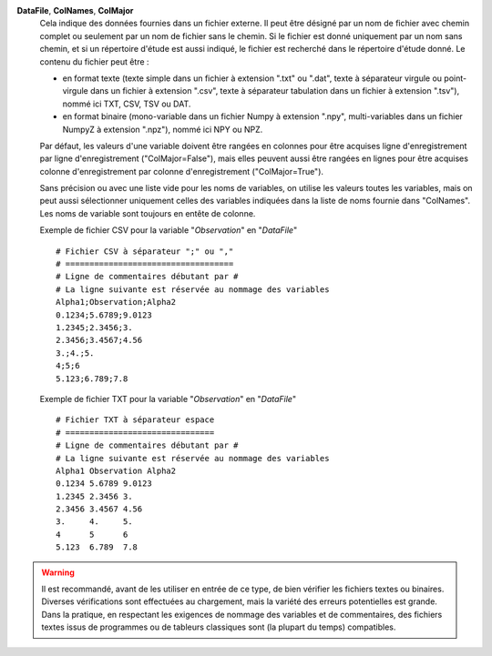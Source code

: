 .. index:: single: DataFile
.. index:: single: ColNames
.. index:: single: ColMajor

**DataFile**, **ColNames**, **ColMajor**
    Cela indique des données fournies dans un fichier externe. Il peut être
    désigné par un nom de fichier avec chemin complet ou seulement par un nom
    de fichier sans le chemin. Si le fichier est donné uniquement par un nom
    sans chemin, et si un répertoire d'étude est aussi indiqué, le fichier est
    recherché dans le répertoire d'étude donné. Le contenu du fichier peut
    être :

    - en format texte (texte simple dans un fichier à extension ".txt" ou
      ".dat", texte à séparateur virgule ou point-virgule dans un fichier à
      extension ".csv", texte à séparateur tabulation dans un fichier à
      extension ".tsv"), nommé ici TXT, CSV, TSV ou DAT.
    - en format binaire (mono-variable dans un fichier Numpy à extension
      ".npy", multi-variables dans un fichier NumpyZ à extension ".npz"),
      nommé ici NPY ou NPZ.

    Par défaut, les valeurs d'une variable doivent être rangées en colonnes
    pour être acquises ligne d'enregistrement par ligne d'enregistrement
    ("ColMajor=False"), mais elles peuvent aussi être rangées en lignes pour
    être acquises colonne d'enregistrement par colonne d'enregistrement
    ("ColMajor=True").

    Sans précision ou avec une liste vide pour les noms de variables, on
    utilise les valeurs toutes les variables, mais on peut aussi sélectionner
    uniquement celles des variables indiquées dans la liste de noms fournie
    dans "ColNames". Les noms de variable sont toujours en entête de colonne.

    Exemple de fichier CSV pour la variable "*Observation*" en "*DataFile*" ::

        # Fichier CSV à séparateur ";" ou ","
        # ===================================
        # Ligne de commentaires débutant par #
        # La ligne suivante est réservée au nommage des variables
        Alpha1;Observation;Alpha2
        0.1234;5.6789;9.0123
        1.2345;2.3456;3.
        2.3456;3.4567;4.56
        3.;4.;5.
        4;5;6
        5.123;6.789;7.8

    Exemple de fichier TXT pour la variable "*Observation*" en "*DataFile*" ::

        # Fichier TXT à séparateur espace
        # ===============================
        # Ligne de commentaires débutant par #
        # La ligne suivante est réservée au nommage des variables
        Alpha1 Observation Alpha2
        0.1234 5.6789 9.0123
        1.2345 2.3456 3.
        2.3456 3.4567 4.56
        3.     4.     5.
        4      5      6
        5.123  6.789  7.8

.. warning::

    Il est recommandé, avant de les utiliser en entrée de ce type, de bien
    vérifier les fichiers textes ou binaires. Diverses vérifications sont
    effectuées au chargement, mais la variété des erreurs potentielles est
    grande. Dans la pratique, en respectant les exigences de nommage des
    variables et de commentaires, des fichiers textes issus de programmes ou de
    tableurs classiques sont (la plupart du temps) compatibles.
